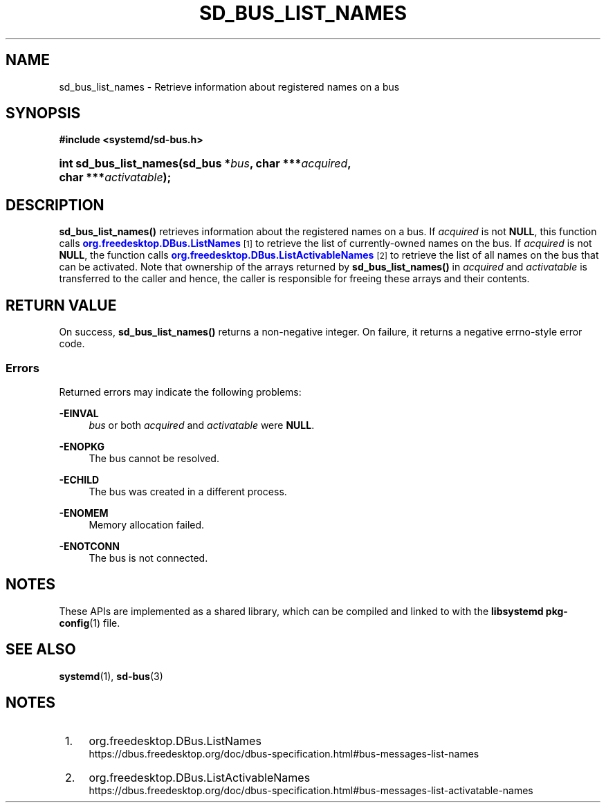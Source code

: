 '\" t
.TH "SD_BUS_LIST_NAMES" "3" "" "systemd 248" "sd_bus_list_names"
.\" -----------------------------------------------------------------
.\" * Define some portability stuff
.\" -----------------------------------------------------------------
.\" ~~~~~~~~~~~~~~~~~~~~~~~~~~~~~~~~~~~~~~~~~~~~~~~~~~~~~~~~~~~~~~~~~
.\" http://bugs.debian.org/507673
.\" http://lists.gnu.org/archive/html/groff/2009-02/msg00013.html
.\" ~~~~~~~~~~~~~~~~~~~~~~~~~~~~~~~~~~~~~~~~~~~~~~~~~~~~~~~~~~~~~~~~~
.ie \n(.g .ds Aq \(aq
.el       .ds Aq '
.\" -----------------------------------------------------------------
.\" * set default formatting
.\" -----------------------------------------------------------------
.\" disable hyphenation
.nh
.\" disable justification (adjust text to left margin only)
.ad l
.\" -----------------------------------------------------------------
.\" * MAIN CONTENT STARTS HERE *
.\" -----------------------------------------------------------------
.SH "NAME"
sd_bus_list_names \- Retrieve information about registered names on a bus
.SH "SYNOPSIS"
.sp
.ft B
.nf
#include <systemd/sd\-bus\&.h>
.fi
.ft
.HP \w'int\ sd_bus_list_names('u
.BI "int sd_bus_list_names(sd_bus\ *" "bus" ", char\ ***" "acquired" ", char\ ***" "activatable" ");"
.SH "DESCRIPTION"
.PP
\fBsd_bus_list_names()\fR
retrieves information about the registered names on a bus\&. If
\fIacquired\fR
is not
\fBNULL\fR, this function calls
\m[blue]\fBorg\&.freedesktop\&.DBus\&.ListNames\fR\m[]\&\s-2\u[1]\d\s+2
to retrieve the list of currently\-owned names on the bus\&. If
\fIacquired\fR
is not
\fBNULL\fR, the function calls
\m[blue]\fBorg\&.freedesktop\&.DBus\&.ListActivableNames\fR\m[]\&\s-2\u[2]\d\s+2
to retrieve the list of all names on the bus that can be activated\&. Note that ownership of the arrays returned by
\fBsd_bus_list_names()\fR
in
\fIacquired\fR
and
\fIactivatable\fR
is transferred to the caller and hence, the caller is responsible for freeing these arrays and their contents\&.
.SH "RETURN VALUE"
.PP
On success,
\fBsd_bus_list_names()\fR
returns a non\-negative integer\&. On failure, it returns a negative errno\-style error code\&.
.SS "Errors"
.PP
Returned errors may indicate the following problems:
.PP
\fB\-EINVAL\fR
.RS 4
\fIbus\fR
or both
\fIacquired\fR
and
\fIactivatable\fR
were
\fBNULL\fR\&.
.RE
.PP
\fB\-ENOPKG\fR
.RS 4
The bus cannot be resolved\&.
.RE
.PP
\fB\-ECHILD\fR
.RS 4
The bus was created in a different process\&.
.RE
.PP
\fB\-ENOMEM\fR
.RS 4
Memory allocation failed\&.
.RE
.PP
\fB\-ENOTCONN\fR
.RS 4
The bus is not connected\&.
.RE
.SH "NOTES"
.PP
These APIs are implemented as a shared library, which can be compiled and linked to with the
\fBlibsystemd\fR\ \&\fBpkg-config\fR(1)
file\&.
.SH "SEE ALSO"
.PP
\fBsystemd\fR(1),
\fBsd-bus\fR(3)
.SH "NOTES"
.IP " 1." 4
org.freedesktop.DBus.ListNames
.RS 4
\%https://dbus.freedesktop.org/doc/dbus-specification.html#bus-messages-list-names
.RE
.IP " 2." 4
org.freedesktop.DBus.ListActivableNames
.RS 4
\%https://dbus.freedesktop.org/doc/dbus-specification.html#bus-messages-list-activatable-names
.RE
